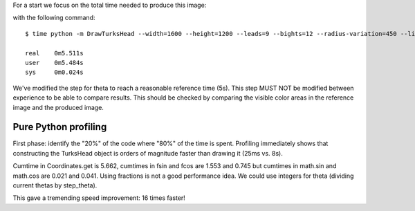 For a start we focus on the total time needed to produce this image:

.. image:: reference.png

with the following command::

    $ time python -m DrawTurksHead --width=1600 --height=1200 --leads=9 --bights=12 --radius-variation=450 --line-width=39 --output=profiling/reference.png

    real    0m5.511s
    user    0m5.484s
    sys     0m0.024s

We've modified the step for theta to reach a reasonable reference time (5s).
This step MUST NOT be modified between experience to be able to compare results.
This should be checked by comparing the visible color areas in the reference image and the produced image.

Pure Python profiling
=====================

First phase: identify the "20%" of the code where "80%" of the time is spent.
Profiling immediately shows that constructing the TurksHead object is orders of magnitude faster than drawing it (25ms vs. 8s).

Cumtime in Coordinates.get is 5.662, cumtimes in fsin and fcos are 1.553 and 0.745 but cumtimes in math.sin and math.cos are 0.021 and 0.041.
Using fractions is not a good performance idea.
We could use integers for theta (dividing current thetas by step_theta).

This gave a tremending speed improvement: 16 times faster!
